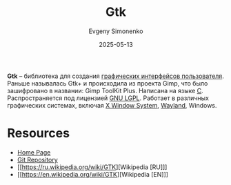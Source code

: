:PROPERTIES:
:ID:       f7e8cb8d-ad30-4aa2-8145-ff6ba68d28ca
:END:
#+TITLE: Gtk
#+AUTHOR: Evgeny Simonenko
#+LANGUAGE: Russian
#+LICENSE: CC BY-SA 4.0
#+DATE: 2025-05-13
#+FILETAGS: :gtk:wayland:gui:x-window:x11:

*Gtk* -- библиотека для создания [[id:417c859d-b6c2-40f6-ac87-454c751251a8][графических интерфейсов пользователя]]. Раньше называлась Gtk+ и происходила из проекта Gimp, что было зашифровано в названии: Gimp ToolKit Plus. Написана на языке [[id:ce679fa3-32dc-44ff-876d-b5f150096992][C]]. Распространяется под лицензией [[id:9541deca-d668-45d6-9a8e-c295d2435c2f][GNU LGPL]]. Работает в различных графических системах, включая [[id:c1bd534d-6859-442d-80c0-95850d68c907][X Window System]], [[id:569c838d-8fbe-44c9-9a0b-f1b94fb4d25d][Wayland]], Windows.

* Resources

- [[https://www.gtk.org/][Home Page]]
- [[https://gitlab.gnome.org/GNOME/gtk/][Git Repository]]
- [[https://ru.wikipedia.org/wiki/GTK][Wikipedia [RU]​]]
- [[https://en.wikipedia.org/wiki/GTK][Wikipedia [EN]​]]
